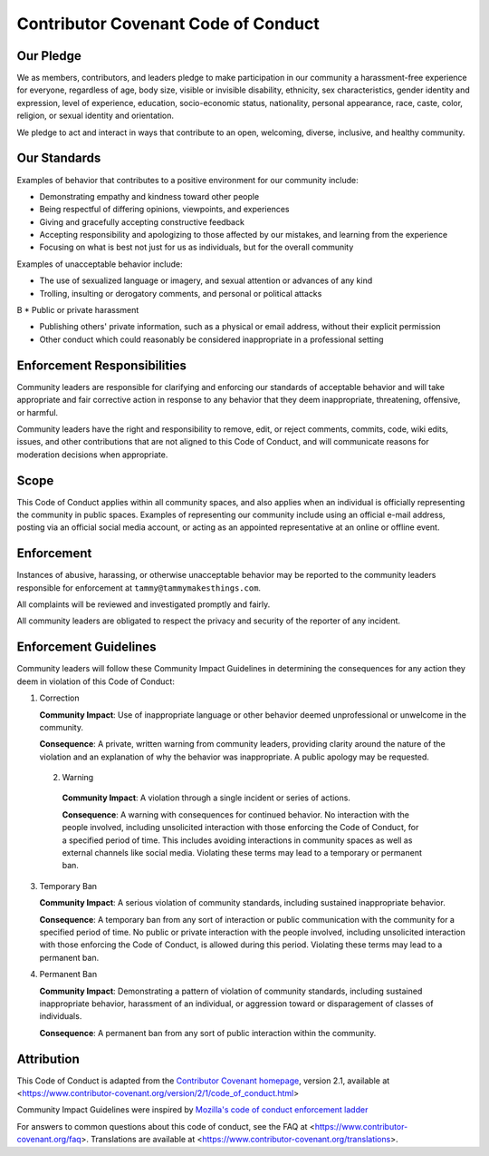 ====================================
Contributor Covenant Code of Conduct
====================================

----------
Our Pledge
----------

We as members, contributors, and leaders pledge to make participation in our
community a harassment-free experience for everyone, regardless of age, body
size, visible or invisible disability, ethnicity, sex characteristics, gender
identity and expression, level of experience, education, socio-economic status,
nationality, personal appearance, race, caste, color, religion, or sexual
identity and orientation.

We pledge to act and interact in ways that contribute to an open, welcoming,
diverse, inclusive, and healthy community.

-------------
Our Standards
-------------

Examples of behavior that contributes to a positive environment for our
community include:

* Demonstrating empathy and kindness toward other people

* Being respectful of differing opinions, viewpoints, and experiences

* Giving and gracefully accepting constructive feedback

* Accepting responsibility and apologizing to those affected by our mistakes,
  and learning from the experience

* Focusing on what is best not just for us as individuals, but for the overall
  community

Examples of unacceptable behavior include:

* The use of sexualized language or imagery, and sexual attention or advances of
  any kind

* Trolling, insulting or derogatory comments, and personal or political attacks
B
* Public or private harassment

* Publishing others' private information, such as a physical or email address,
  without their explicit permission

* Other conduct which could reasonably be considered inappropriate in a
  professional setting

----------------------------
Enforcement Responsibilities
----------------------------

Community leaders are responsible for clarifying and enforcing our standards of
acceptable behavior and will take appropriate and fair corrective action in
response to any behavior that they deem inappropriate, threatening, offensive,
or harmful.

Community leaders have the right and responsibility to remove, edit, or reject
comments, commits, code, wiki edits, issues, and other contributions that are
not aligned to this Code of Conduct, and will communicate reasons for moderation
decisions when appropriate.

-----
Scope
-----

This Code of Conduct applies within all community spaces, and also applies when
an individual is officially representing the community in public spaces.
Examples of representing our community include using an official e-mail address,
posting via an official social media account, or acting as an appointed
representative at an online or offline event.

-----------
Enforcement
-----------

Instances of abusive, harassing, or otherwise unacceptable behavior may be
reported to the community leaders responsible for enforcement at
``tammy@tammymakesthings.com``.

All complaints will be reviewed and investigated promptly and fairly.

All community leaders are obligated to respect the privacy and security of the
reporter of any incident.

----------------------
Enforcement Guidelines
----------------------

Community leaders will follow these Community Impact Guidelines in determining
the consequences for any action they deem in violation of this Code of Conduct:

1. Correction

   **Community Impact**: Use of inappropriate language or other behavior deemed
   unprofessional or unwelcome in the community.

   **Consequence**: A private, written warning from community leaders, providing
   clarity around the nature of the violation and an explanation of why the
   behavior was inappropriate. A public apology may be requested.

 2. Warning

   **Community Impact**: A violation through a single incident or series of
   actions.

   **Consequence**: A warning with consequences for continued behavior. No
   interaction with the people involved, including unsolicited interaction with
   those enforcing the Code of Conduct, for a specified period of time. This
   includes avoiding interactions in community spaces as well as external channels
   like social media. Violating these terms may lead to a temporary or permanent
   ban.

3. Temporary Ban

   **Community Impact**: A serious violation of community standards, including
   sustained inappropriate behavior.

   **Consequence**: A temporary ban from any sort of interaction or public
   communication with the community for a specified period of time. No public or
   private interaction with the people involved, including unsolicited interaction
   with those enforcing the Code of Conduct, is allowed during this period.
   Violating these terms may lead to a permanent ban.

4. Permanent Ban

   **Community Impact**: Demonstrating a pattern of violation of community
   standards, including sustained inappropriate behavior, harassment of an
   individual, or aggression toward or disparagement of classes of individuals.

   **Consequence**: A permanent ban from any sort of public interaction within the
   community.

-----------
Attribution
-----------

This Code of Conduct is adapted from the `Contributor Covenant homepage`_,
version 2.1, available at
<https://www.contributor-covenant.org/version/2/1/code_of_conduct.html>

Community Impact Guidelines were inspired by
`Mozilla's code of conduct enforcement ladder`_

For answers to common questions about this code of conduct, see the FAQ at
<https://www.contributor-covenant.org/faq>. Translations are available at
<https://www.contributor-covenant.org/translations>.

.. _Contributor Covenant homepage: https://www.contributor-covenant.org
.. _Mozilla's code of conduct enforcement ladder: https://github.com/mozilla/diversity
